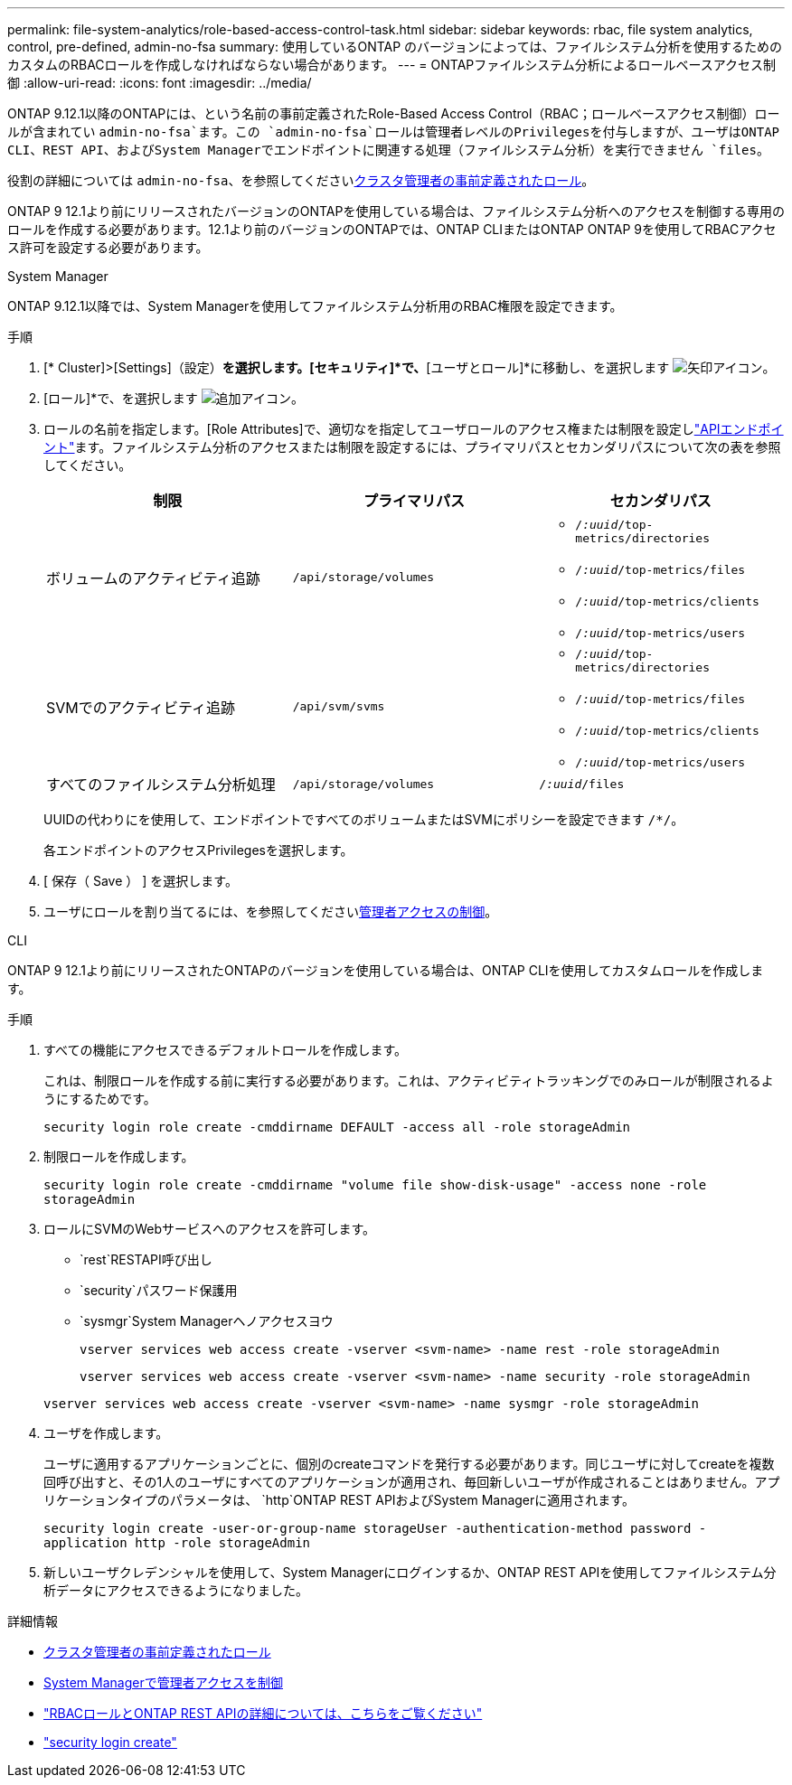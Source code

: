 ---
permalink: file-system-analytics/role-based-access-control-task.html 
sidebar: sidebar 
keywords: rbac, file system analytics, control, pre-defined, admin-no-fsa 
summary: 使用しているONTAP のバージョンによっては、ファイルシステム分析を使用するためのカスタムのRBACロールを作成しなければならない場合があります。 
---
= ONTAPファイルシステム分析によるロールベースアクセス制御
:allow-uri-read: 
:icons: font
:imagesdir: ../media/


[role="lead"]
ONTAP 9.12.1以降のONTAPには、という名前の事前定義されたRole-Based Access Control（RBAC；ロールベースアクセス制御）ロールが含まれてい `admin-no-fsa`ます。この `admin-no-fsa`ロールは管理者レベルのPrivilegesを付与しますが、ユーザはONTAP CLI、REST API、およびSystem Managerでエンドポイントに関連する処理（ファイルシステム分析）を実行できません `files`。

役割の詳細については `admin-no-fsa`、を参照してくださいxref:../authentication/predefined-roles-cluster-administrators-concept.html[クラスタ管理者の事前定義されたロール]。

ONTAP 9 12.1より前にリリースされたバージョンのONTAPを使用している場合は、ファイルシステム分析へのアクセスを制御する専用のロールを作成する必要があります。12.1より前のバージョンのONTAPでは、ONTAP CLIまたはONTAP ONTAP 9を使用してRBACアクセス許可を設定する必要があります。

[role="tabbed-block"]
====
.System Manager
--
ONTAP 9.12.1以降では、System Managerを使用してファイルシステム分析用のRBAC権限を設定できます。

.手順
. [* Cluster]>[Settings]（設定）*を選択します。[セキュリティ]*で、*[ユーザとロール]*に移動し、を選択します image:icon_arrow.gif["矢印アイコン"]。
. [ロール]*で、を選択します image:icon_add.gif["追加アイコン"]。
. ロールの名前を指定します。[Role Attributes]で、適切なを指定してユーザロールのアクセス権または制限を設定しlink:https://docs.netapp.com/us-en/ontap-automation/reference/api_reference.html#access-the-ontap-api-documentation-page["APIエンドポイント"^]ます。ファイルシステム分析のアクセスまたは制限を設定するには、プライマリパスとセカンダリパスについて次の表を参照してください。
+
|===
| 制限 | プライマリパス | セカンダリパス 


| ボリュームのアクティビティ追跡 | `/api/storage/volumes`  a| 
** `/_:uuid_/top-metrics/directories`
** `/_:uuid_/top-metrics/files`
** `/_:uuid_/top-metrics/clients`
** `/_:uuid_/top-metrics/users`




| SVMでのアクティビティ追跡 | `/api/svm/svms`  a| 
** `/_:uuid_/top-metrics/directories`
** `/_:uuid_/top-metrics/files`
** `/_:uuid_/top-metrics/clients`
** `/_:uuid_/top-metrics/users`




| すべてのファイルシステム分析処理 | `/api/storage/volumes` | `/_:uuid_/files` 
|===
+
UUIDの代わりにを使用して、エンドポイントですべてのボリュームまたはSVMにポリシーを設定できます `/{asterisk}/`。

+
各エンドポイントのアクセスPrivilegesを選択します。

. [ 保存（ Save ） ] を選択します。
. ユーザにロールを割り当てるには、を参照してくださいxref:../task_security_administrator_access.html[管理者アクセスの制御]。


--
.CLI
--
ONTAP 9 12.1より前にリリースされたONTAPのバージョンを使用している場合は、ONTAP CLIを使用してカスタムロールを作成します。

.手順
. すべての機能にアクセスできるデフォルトロールを作成します。
+
これは、制限ロールを作成する前に実行する必要があります。これは、アクティビティトラッキングでのみロールが制限されるようにするためです。

+
`security login role create -cmddirname DEFAULT -access all -role storageAdmin`

. 制限ロールを作成します。
+
`security login role create -cmddirname "volume file show-disk-usage" -access none -role storageAdmin`

. ロールにSVMのWebサービスへのアクセスを許可します。
+
** `rest`RESTAPI呼び出し
** `security`パスワード保護用
** `sysmgr`System Managerヘノアクセスヨウ
+
`vserver services web access create -vserver <svm-name> -name rest -role storageAdmin`

+
`vserver services web access create -vserver <svm-name> -name security -role storageAdmin`

+
`vserver services web access create -vserver <svm-name> -name sysmgr -role storageAdmin`



. ユーザを作成します。
+
ユーザに適用するアプリケーションごとに、個別のcreateコマンドを発行する必要があります。同じユーザに対してcreateを複数回呼び出すと、その1人のユーザにすべてのアプリケーションが適用され、毎回新しいユーザが作成されることはありません。アプリケーションタイプのパラメータは、 `http`ONTAP REST APIおよびSystem Managerに適用されます。

+
`security login create -user-or-group-name storageUser -authentication-method password -application http -role storageAdmin`

. 新しいユーザクレデンシャルを使用して、System Managerにログインするか、ONTAP REST APIを使用してファイルシステム分析データにアクセスできるようになりました。


--
====
.詳細情報
* xref:../authentication/predefined-roles-cluster-administrators-concept.html[クラスタ管理者の事前定義されたロール]
* xref:../task_security_administrator_access.html[System Managerで管理者アクセスを制御]
* link:https://docs.netapp.com/us-en/ontap-automation/rest/rbac_overview.html["RBACロールとONTAP REST APIの詳細については、こちらをご覧ください"^]
* link:https://docs.netapp.com/us-en/ontap-cli/security-login-create.html["security login create"^]


